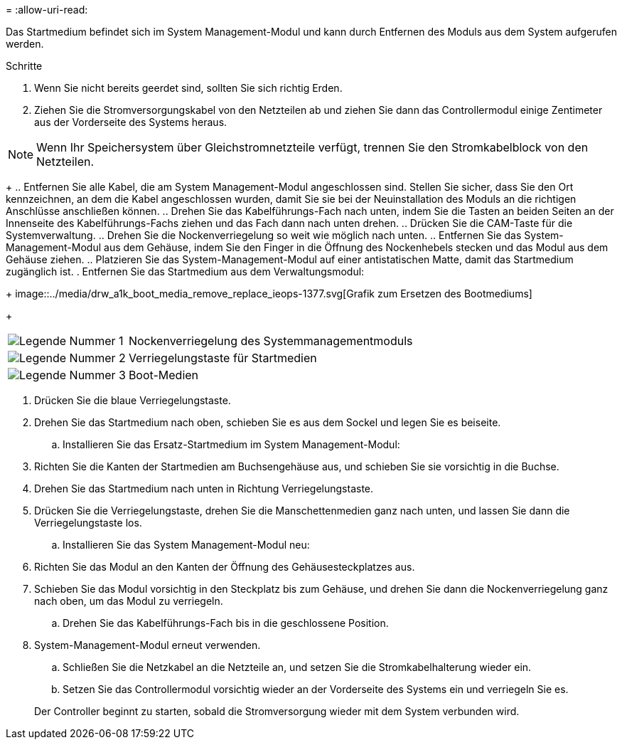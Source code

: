 = 
:allow-uri-read: 


Das Startmedium befindet sich im System Management-Modul und kann durch Entfernen des Moduls aus dem System aufgerufen werden.

.Schritte
. Wenn Sie nicht bereits geerdet sind, sollten Sie sich richtig Erden.
. Ziehen Sie die Stromversorgungskabel von den Netzteilen ab und ziehen Sie dann das Controllermodul einige Zentimeter aus der Vorderseite des Systems heraus.



NOTE: Wenn Ihr Speichersystem über Gleichstromnetzteile verfügt, trennen Sie den Stromkabelblock von den Netzteilen.

+ .. Entfernen Sie alle Kabel, die am System Management-Modul angeschlossen sind. Stellen Sie sicher, dass Sie den Ort kennzeichnen, an dem die Kabel angeschlossen wurden, damit Sie sie bei der Neuinstallation des Moduls an die richtigen Anschlüsse anschließen können. .. Drehen Sie das Kabelführungs-Fach nach unten, indem Sie die Tasten an beiden Seiten an der Innenseite des Kabelführungs-Fachs ziehen und das Fach dann nach unten drehen. .. Drücken Sie die CAM-Taste für die Systemverwaltung. .. Drehen Sie die Nockenverriegelung so weit wie möglich nach unten. .. Entfernen Sie das System-Management-Modul aus dem Gehäuse, indem Sie den Finger in die Öffnung des Nockenhebels stecken und das Modul aus dem Gehäuse ziehen. .. Platzieren Sie das System-Management-Modul auf einer antistatischen Matte, damit das Startmedium zugänglich ist. . Entfernen Sie das Startmedium aus dem Verwaltungsmodul:

+ image::../media/drw_a1k_boot_media_remove_replace_ieops-1377.svg[Grafik zum Ersetzen des Bootmediums]

+

[cols="1,4"]
|===


 a| 
image::../media/icon_round_1.png[Legende Nummer 1]
 a| 
Nockenverriegelung des Systemmanagementmoduls



 a| 
image::../media/icon_round_2.png[Legende Nummer 2]
 a| 
Verriegelungstaste für Startmedien



 a| 
image::../media/icon_round_3.png[Legende Nummer 3]
 a| 
Boot-Medien

|===
. Drücken Sie die blaue Verriegelungstaste.
. Drehen Sie das Startmedium nach oben, schieben Sie es aus dem Sockel und legen Sie es beiseite.
+
.. Installieren Sie das Ersatz-Startmedium im System Management-Modul:


. Richten Sie die Kanten der Startmedien am Buchsengehäuse aus, und schieben Sie sie vorsichtig in die Buchse.
. Drehen Sie das Startmedium nach unten in Richtung Verriegelungstaste.
. Drücken Sie die Verriegelungstaste, drehen Sie die Manschettenmedien ganz nach unten, und lassen Sie dann die Verriegelungstaste los.
+
.. Installieren Sie das System Management-Modul neu:


. Richten Sie das Modul an den Kanten der Öffnung des Gehäusesteckplatzes aus.
. Schieben Sie das Modul vorsichtig in den Steckplatz bis zum Gehäuse, und drehen Sie dann die Nockenverriegelung ganz nach oben, um das Modul zu verriegeln.
+
.. Drehen Sie das Kabelführungs-Fach bis in die geschlossene Position.


. System-Management-Modul erneut verwenden.
+
.. Schließen Sie die Netzkabel an die Netzteile an, und setzen Sie die Stromkabelhalterung wieder ein.
.. Setzen Sie das Controllermodul vorsichtig wieder an der Vorderseite des Systems ein und verriegeln Sie es.


+
Der Controller beginnt zu starten, sobald die Stromversorgung wieder mit dem System verbunden wird.


